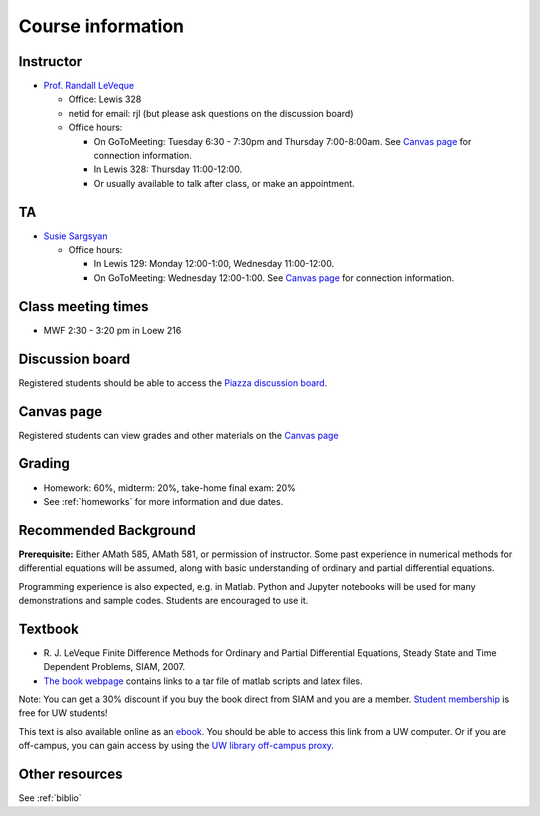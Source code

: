 
.. _info:

=============================================================
Course information
=============================================================


Instructor
---------------

* `Prof. Randall LeVeque <http://faculty.washington.edu/rjl>`_

  * Office: Lewis 328 
  * netid for email: rjl (but please ask questions on the discussion board)
  * Office hours: 

    - On GoToMeeting: Tuesday 6:30 - 7:30pm and Thursday 7:00-8:00am.
      See `Canvas page <https://canvas.uw.edu/courses/1038268/pages/gotomeeting>`_ for
      connection information.
    - In Lewis 328: Thursday 11:00-12:00.
    - Or usually available to talk after class, or make an appointment.

TA
---

* `Susie Sargsyan <http://depts.washington.edu/amath/staff-members/syuzanna-sargsyan/>`_

  * Office hours: 

    - In Lewis 129: Monday 12:00-1:00, Wednesday 11:00-12:00.
    - On GoToMeeting: Wednesday 12:00-1:00.
      See `Canvas page <https://canvas.uw.edu/courses/1038268/pages/gotomeeting>`_ for
      connection information.

Class meeting times
-------------------

* MWF 2:30 - 3:20 pm in Loew 216


Discussion board
----------------

Registered students should be able to access the `Piazza discussion board
<https://piazza.com/class/ilg4yhxho034f9>`_.

Canvas page
-----------

Registered students can view grades and other materials 
on the `Canvas page <https://canvas.uw.edu/courses/1038268>`_

Grading
-------

* Homework: 60%, midterm: 20%, take-home final exam: 20%
* See :ref:`homeworks` for more information and due dates.

.. _syllabus:

Recommended Background
----------------------

**Prerequisite:** Either AMath 585, AMath 581, or permission of instructor.
Some past experience in numerical methods for differential equations
will be assumed, along with basic understanding of ordinary and
partial differential equations.

Programming experience is also expected, e.g. in Matlab.
Python and Jupyter notebooks will be used for many 
demonstrations and sample codes.  
Students are encouraged to use it.


Textbook
--------

- R. J. LeVeque 
  Finite Difference Methods for Ordinary and Partial Differential
  Equations, Steady State and Time Dependent Problems, SIAM, 2007.

- `The book webpage <http://faculty.washington.edu/rjl/fdmbook/>`_ 
  contains links to a tar file of matlab scripts and latex files.

Note: You can get a 30% discount if you buy the book direct from
SIAM and you are a member.  `Student membership
<http://www.siam.org/students/memberships.php>`_  is free for 
UW students!

This text is also available online as an `ebook
<http://epubs.siam.org/doi/book/10.1137/1.9780898717839>`_.
You should be able to access this link from a UW computer.  
Or if you are off-campus, you can gain
access by using the `UW library off-campus proxy
<http://www.lib.washington.edu/help/connect.html>`_.

Other resources
----------------

See :ref:`biblio`

